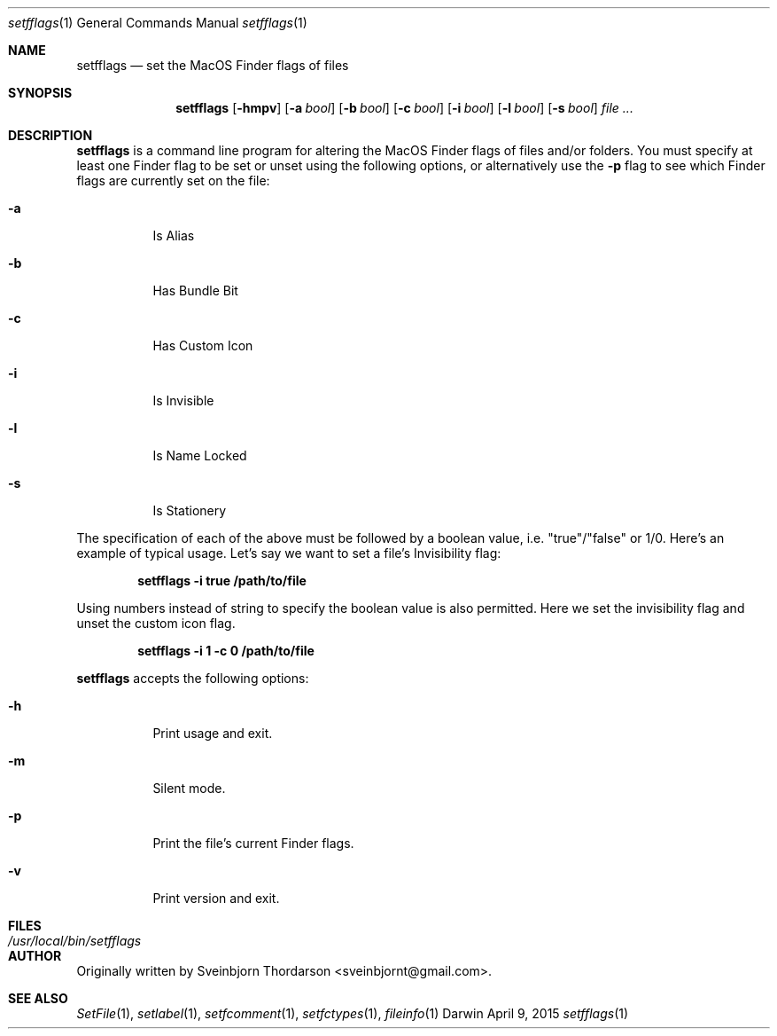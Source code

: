 .Dd April 9, 2015
.Dt setfflags 1
.Os Darwin
.Sh NAME
.Nm setfflags
.Nd set the MacOS Finder flags of files
.Sh SYNOPSIS
.Nm
.Op Fl hmpv
.Op Fl a Ar bool
.Op Fl b Ar bool
.Op Fl c Ar bool
.Op Fl i Ar bool
.Op Fl l Ar bool
.Op Fl s Ar bool
.Ar
.Sh DESCRIPTION
.Nm
is a command line program for altering the MacOS Finder flags of files and/or folders.  You must specify at least one Finder flag to be set or unset using the following options, or alternatively use the
.Fl p
flag to see which Finder flags are currently set on the file:
.Bl -tag -width indent
.It Fl a
Is Alias
.It Fl b
Has Bundle Bit
.It Fl c
Has Custom Icon
.It Fl i
Is Invisible
.It Fl l
Is Name Locked
.It Fl s
Is Stationery
.El
.Pp
The specification of each of the above must be followed by a boolean value, i.e. "true"/"false" or 1/0.
Here's an example of typical usage.  Let's say we want to set a file's Invisibility flag:
.Pp
.Dl setfflags -i true /path/to/file
.Pp
Using numbers instead of string to specify the boolean value is also permitted.  Here we set the
invisibility flag and unset the custom icon flag.
.Pp
.Dl setfflags -i 1 -c 0 /path/to/file
.Pp
.Nm
accepts the following options:
.Bl -tag -width indent
.It Fl h
Print usage and exit.
.It Fl m
Silent mode.
.It Fl p
Print the file's current Finder flags.
.It Fl v
Print version and exit.
.El
.Sh FILES
.Bl -tag -width "/usr/local/bin/setfflags" -compact
.It Pa /usr/local/bin/setfflags
.Sh AUTHOR
Originally written by
.An Sveinbjorn Thordarson Aq sveinbjornt@gmail.com .
.Sh SEE ALSO
.Xr SetFile 1 ,
.Xr setlabel 1 ,
.Xr setfcomment 1 ,
.Xr setfctypes 1 ,
.Xr fileinfo 1
